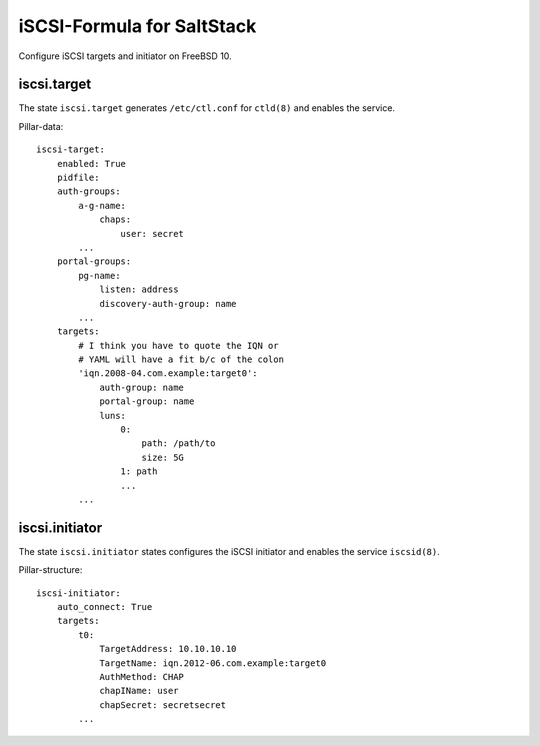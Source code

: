 iSCSI-Formula for SaltStack
===========================

Configure iSCSI targets and initiator on FreeBSD 10.

iscsi.target
-------------
The state ``iscsi.target`` generates ``/etc/ctl.conf``
for ``ctld(8)`` and enables the service.

Pillar-data::

    iscsi-target:
        enabled: True
        pidfile: 
        auth-groups:
            a-g-name: 
                chaps:
                    user: secret
            ...
        portal-groups:
            pg-name:
                listen: address
                discovery-auth-group: name
            ...
        targets:
            # I think you have to quote the IQN or 
            # YAML will have a fit b/c of the colon
            'iqn.2008-04.com.example:target0':
                auth-group: name
                portal-group: name
                luns:
                    0: 
                        path: /path/to
                        size: 5G
                    1: path
                    ...
            ...


iscsi.initiator
---------------
The state ``iscsi.initiator`` states configures the iSCSI
initiator and enables the service ``iscsid(8)``.

Pillar-structure::

    iscsi-initiator:
        auto_connect: True
        targets:
            t0:
                TargetAddress: 10.10.10.10
                TargetName: iqn.2012-06.com.example:target0
                AuthMethod: CHAP
                chapIName: user
                chapSecret: secretsecret
            ...
